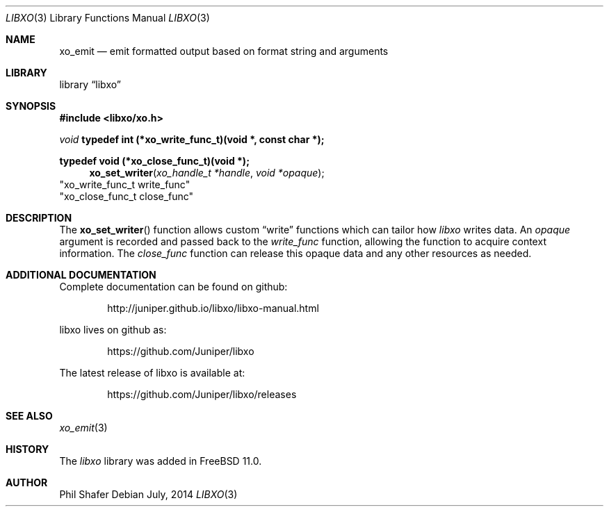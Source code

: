 .\" #
.\" # Copyright (c) 2014, Juniper Networks, Inc.
.\" # All rights reserved.
.\" # This SOFTWARE is licensed under the LICENSE provided in the
.\" # ../Copyright file. By downloading, installing, copying, or 
.\" # using the SOFTWARE, you agree to be bound by the terms of that
.\" # LICENSE.
.\" # Phil Shafer, July 2014
.\" 
.Dd July, 2014
.Dt LIBXO 3
.Os
.Sh NAME
.Nm xo_emit
.Nd emit formatted output based on format string and arguments
.Sh LIBRARY
.Lb libxo
.Sh SYNOPSIS
.In libxo/xo.h
.Ft void
.Sy typedef int (*xo_write_func_t)(void *, const char *);
.Pp
.Sy typedef void (*xo_close_func_t)(void *);
.Fn xo_set_writer "xo_handle_t *handle" "void *opaque"
                        "xo_write_func_t write_func"
                        "xo_close_func_t close_func"
.Sh DESCRIPTION
The
.Fn xo_set_writer
function allows custom
.Dq write
functions
which can tailor how
.Em libxo
writes data.
An
.Fa opaque
argument is
recorded and passed back to the
.Fa write_func
function, allowing the function
to acquire context information.
The
.Fa close_func
function can
release this opaque data and any other resources as needed.
.Sh ADDITIONAL DOCUMENTATION
.Pp
Complete documentation can be found on github:
.Bd -literal -offset indent
http://juniper.github.io/libxo/libxo-manual.html
.Ed
.Pp
libxo lives on github as:
.Bd -literal -offset indent
https://github.com/Juniper/libxo
.Ed
.Pp
The latest release of libxo is available at:
.Bd -literal -offset indent
https://github.com/Juniper/libxo/releases
.Ed
.Sh SEE ALSO
.Xr xo_emit 3
.Sh HISTORY
The
.Fa libxo
library was added in FreeBSD 11.0.
.Sh AUTHOR
Phil Shafer
